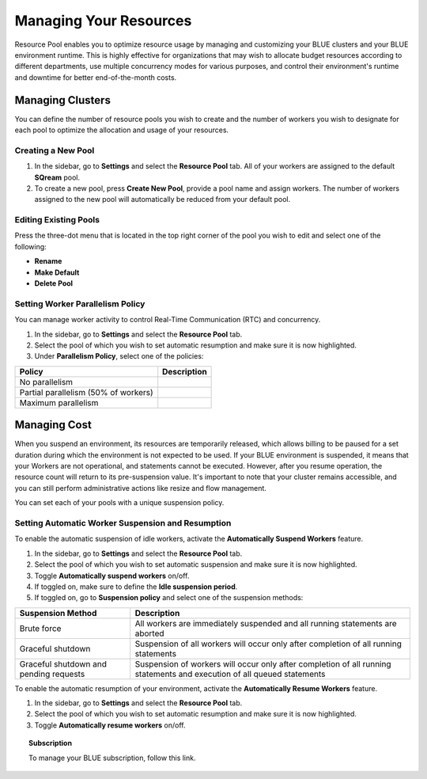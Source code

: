 .. _cost_management:
  
***********************
Managing Your Resources
***********************

Resource Pool enables you to optimize resource usage by managing and customizing your BLUE clusters and your BLUE environment runtime. This is highly effective for organizations that may wish to allocate budget resources according to different departments, use multiple concurrency modes for various purposes, and control their environment's runtime and downtime for better end-of-the-month costs. 

Managing Clusters
=================

You can define the number of resource pools you wish to create and the number of workers you wish to designate for each pool to optimize the allocation and usage of your resources. 

Creating a New Pool
^^^^^^^^^^^^^^^^^^^

1. In the sidebar, go to **Settings** and select the **Resource Pool** tab.
   All of your workers are assigned to the default **SQream** pool.
2. To create a new pool, press **Create New Pool**, provide a pool name and assign workers.
   The number of workers assigned to the new pool will automatically be reduced from your default pool.

Editing Existing Pools
^^^^^^^^^^^^^^^^^^^^^^

Press the three-dot menu that is located in the top right corner of the pool you wish to edit and select one of the following:

* **Rename**
* **Make Default**
* **Delete Pool**

Setting Worker Parallelism Policy
^^^^^^^^^^^^^^^^^^^^^^^^^^^^^^^^^

You can manage worker activity to control Real-Time Communication (RTC) and concurrency.

1. In the sidebar, go to **Settings** and select the **Resource Pool** tab.
2. Select the pool of which you wish to set automatic resumption and make sure it is now highlighted.
3. Under **Parallelism Policy**, select one of the policies:

.. list-table:: 
   :widths: auto
   :header-rows: 1

   * - Policy
     - Description
   * - No parallelism
     - 
   * - Partial parallelism (50% of workers)
     - 
   * - Maximum parallelism
     - 

Managing Cost
=============

When you suspend an environment, its resources are temporarily released, which allows billing to be paused for a set duration during which the environment is not expected to be used. If your BLUE environment is suspended, it means that your Workers are not operational, and statements cannot be executed. However, after you resume operation, the resource count will return to its pre-suspension value. It's important to note that your cluster remains accessible, and you can still perform administrative actions like resize and flow management.

You can set each of your pools with a unique suspension policy.

Setting Automatic Worker Suspension and Resumption
^^^^^^^^^^^^^^^^^^^^^^^^^^^^^^^^^^^^^^^^^^^^^^^^^^

To enable the automatic suspension of idle workers, activate the **Automatically Suspend Workers** feature.

1. In the sidebar, go to **Settings** and select the **Resource Pool** tab.
2. Select the pool of which you wish to set automatic suspension and make sure it is now highlighted.
3. Toggle **Automatically suspend workers** on/off.
4. If toggled on, make sure to define the **Idle suspension period**.
5. If toggled on, go to **Suspension policy** and select one of the suspension methods:

.. list-table:: 
   :widths: auto
   :header-rows: 1

   * - Suspension Method
     - Description
   * - Brute force
     - All workers are immediately suspended and all running statements are aborted
   * - Graceful shutdown
     - Suspension of all workers will occur only after completion of all running statements
   * - Graceful shutdown and pending requests
     - Suspension of workers will occur only after completion of all running statements and execution of all queued statements

To enable the automatic resumption of your environment, activate the **Automatically Resume Workers** feature.

1. In the sidebar, go to **Settings** and select the **Resource Pool** tab.
2. Select the pool of which you wish to set automatic resumption and make sure it is now highlighted.
3. Toggle **Automatically resume workers** on/off.

.. topic:: Subscription

  To manage your BLUE subscription, follow this link.
